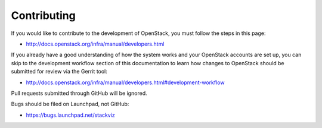 Contributing
============
If you would like to contribute to the development of OpenStack, you must
follow the steps in this page:

* http://docs.openstack.org/infra/manual/developers.html

If you already have a good understanding of how the system works and your
OpenStack accounts are set up, you can skip to the development workflow
section of this documentation to learn how changes to OpenStack should be
submitted for review via the Gerrit tool:

* http://docs.openstack.org/infra/manual/developers.html#development-workflow

Pull requests submitted through GitHub will be ignored.

Bugs should be filed on Launchpad, not GitHub:

* https://bugs.launchpad.net/stackviz
